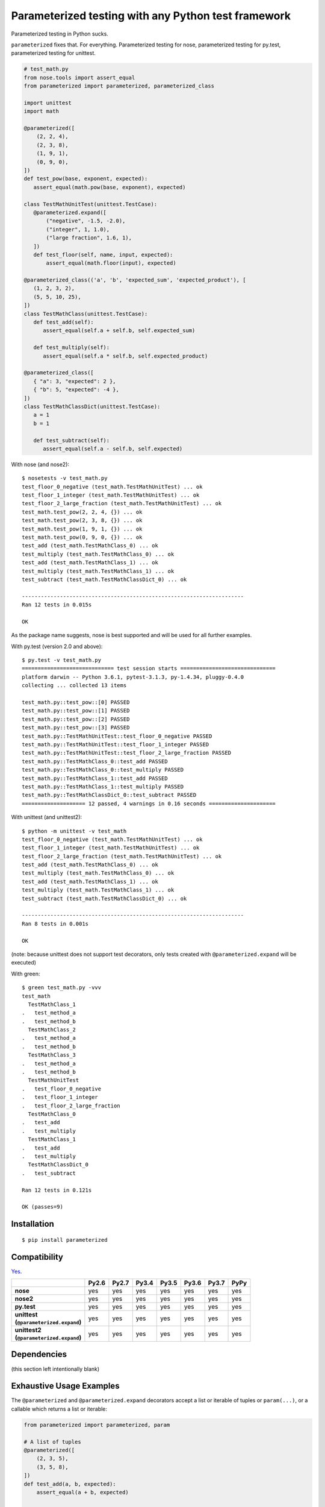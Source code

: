 Parameterized testing with any Python test framework
====================================================

.. image:: https://travis-ci.org/wolever/parameterized.svg?branch=master
    :target: https://travis-ci.org/wolever/parameterized

Parameterized testing in Python sucks.

``parameterized`` fixes that. For everything. Parameterized testing for nose,
parameterized testing for py.test, parameterized testing for unittest.

.. code:: python

   # test_math.py
   from nose.tools import assert_equal
   from parameterized import parameterized, parameterized_class

   import unittest
   import math

   @parameterized([
       (2, 2, 4),
       (2, 3, 8),
       (1, 9, 1),
       (0, 9, 0),
   ])
   def test_pow(base, exponent, expected):
      assert_equal(math.pow(base, exponent), expected)

   class TestMathUnitTest(unittest.TestCase):
      @parameterized.expand([
          ("negative", -1.5, -2.0),
          ("integer", 1, 1.0),
          ("large fraction", 1.6, 1),
      ])
      def test_floor(self, name, input, expected):
          assert_equal(math.floor(input), expected)

   @parameterized_class(('a', 'b', 'expected_sum', 'expected_product'), [
      (1, 2, 3, 2),
      (5, 5, 10, 25),
   ])
   class TestMathClass(unittest.TestCase):
      def test_add(self):
         assert_equal(self.a + self.b, self.expected_sum)

      def test_multiply(self):
         assert_equal(self.a * self.b, self.expected_product)

   @parameterized_class([
      { "a": 3, "expected": 2 },
      { "b": 5, "expected": -4 },
   ])
   class TestMathClassDict(unittest.TestCase):
      a = 1
      b = 1

      def test_subtract(self):
         assert_equal(self.a - self.b, self.expected)


With nose (and nose2)::

    $ nosetests -v test_math.py
    test_floor_0_negative (test_math.TestMathUnitTest) ... ok
    test_floor_1_integer (test_math.TestMathUnitTest) ... ok
    test_floor_2_large_fraction (test_math.TestMathUnitTest) ... ok
    test_math.test_pow(2, 2, 4, {}) ... ok
    test_math.test_pow(2, 3, 8, {}) ... ok
    test_math.test_pow(1, 9, 1, {}) ... ok
    test_math.test_pow(0, 9, 0, {}) ... ok
    test_add (test_math.TestMathClass_0) ... ok
    test_multiply (test_math.TestMathClass_0) ... ok
    test_add (test_math.TestMathClass_1) ... ok
    test_multiply (test_math.TestMathClass_1) ... ok
    test_subtract (test_math.TestMathClassDict_0) ... ok

    ----------------------------------------------------------------------
    Ran 12 tests in 0.015s

    OK

As the package name suggests, nose is best supported and will be used for all
further examples.


With py.test (version 2.0 and above)::

    $ py.test -v test_math.py
    ============================= test session starts ==============================
    platform darwin -- Python 3.6.1, pytest-3.1.3, py-1.4.34, pluggy-0.4.0
    collecting ... collected 13 items

    test_math.py::test_pow::[0] PASSED
    test_math.py::test_pow::[1] PASSED
    test_math.py::test_pow::[2] PASSED
    test_math.py::test_pow::[3] PASSED
    test_math.py::TestMathUnitTest::test_floor_0_negative PASSED
    test_math.py::TestMathUnitTest::test_floor_1_integer PASSED
    test_math.py::TestMathUnitTest::test_floor_2_large_fraction PASSED
    test_math.py::TestMathClass_0::test_add PASSED
    test_math.py::TestMathClass_0::test_multiply PASSED
    test_math.py::TestMathClass_1::test_add PASSED
    test_math.py::TestMathClass_1::test_multiply PASSED
    test_math.py::TestMathClassDict_0::test_subtract PASSED
    ==================== 12 passed, 4 warnings in 0.16 seconds =====================

With unittest (and unittest2)::

    $ python -m unittest -v test_math
    test_floor_0_negative (test_math.TestMathUnitTest) ... ok
    test_floor_1_integer (test_math.TestMathUnitTest) ... ok
    test_floor_2_large_fraction (test_math.TestMathUnitTest) ... ok
    test_add (test_math.TestMathClass_0) ... ok
    test_multiply (test_math.TestMathClass_0) ... ok
    test_add (test_math.TestMathClass_1) ... ok
    test_multiply (test_math.TestMathClass_1) ... ok
    test_subtract (test_math.TestMathClassDict_0) ... ok

    ----------------------------------------------------------------------
    Ran 8 tests in 0.001s

    OK

(note: because unittest does not support test decorators, only tests created
with ``@parameterized.expand`` will be executed)

With green::

    $ green test_math.py -vvv
    test_math
      TestMathClass_1
    .   test_method_a
    .   test_method_b
      TestMathClass_2
    .   test_method_a
    .   test_method_b
      TestMathClass_3
    .   test_method_a
    .   test_method_b
      TestMathUnitTest
    .   test_floor_0_negative
    .   test_floor_1_integer
    .   test_floor_2_large_fraction
      TestMathClass_0
    .   test_add
    .   test_multiply
      TestMathClass_1
    .   test_add
    .   test_multiply
      TestMathClassDict_0
    .   test_subtract

    Ran 12 tests in 0.121s

    OK (passes=9)


Installation
------------

::

    $ pip install parameterized


Compatibility
-------------

`Yes`__.

__ https://travis-ci.org/wolever/parameterized

.. list-table::
   :header-rows: 1
   :stub-columns: 1

   * -
     - Py2.6
     - Py2.7
     - Py3.4
     - Py3.5
     - Py3.6
     - Py3.7
     - PyPy
   * - nose
     - yes
     - yes
     - yes
     - yes
     - yes
     - yes
     - yes
   * - nose2
     - yes
     - yes
     - yes
     - yes
     - yes
     - yes
     - yes
   * - py.test
     - yes
     - yes
     - yes
     - yes
     - yes
     - yes
     - yes
   * - | unittest
       | (``@parameterized.expand``)
     - yes
     - yes
     - yes
     - yes
     - yes
     - yes
     - yes
   * - | unittest2
       | (``@parameterized.expand``)
     - yes
     - yes
     - yes
     - yes
     - yes
     - yes
     - yes

Dependencies
------------

(this section left intentionally blank)


Exhaustive Usage Examples
--------------------------

The ``@parameterized`` and ``@parameterized.expand`` decorators accept a list
or iterable of tuples or ``param(...)``, or a callable which returns a list or
iterable:

.. code:: python

    from parameterized import parameterized, param

    # A list of tuples
    @parameterized([
        (2, 3, 5),
        (3, 5, 8),
    ])
    def test_add(a, b, expected):
        assert_equal(a + b, expected)

    # A list of params
    @parameterized([
        param("10", 10),
        param("10", 16, base=16),
    ])
    def test_int(str_val, expected, base=10):
        assert_equal(int(str_val, base=base), expected)

    # An iterable of params
    @parameterized(
        param.explicit(*json.loads(line))
        for line in open("testcases.jsons")
    )
    def test_from_json_file(...):
        ...

    # A callable which returns a list of tuples
    def load_test_cases():
        return [
            ("test1", ),
            ("test2", ),
        ]
    @parameterized(load_test_cases)
    def test_from_function(name):
        ...

.. **

Note that, when using an iterator or a generator, all the items will be loaded
into memory before the start of the test run (we do this explicitly to ensure
that generators are exhausted exactly once in multi-process or multi-threaded
testing environments).

The ``@parameterized`` decorator can be used test class methods, and standalone
functions:

.. code:: python

    from parameterized import parameterized

    class AddTest(object):
        @parameterized([
            (2, 3, 5),
        ])
        def test_add(self, a, b, expected):
            assert_equal(a + b, expected)

    @parameterized([
        (2, 3, 5),
    ])
    def test_add(a, b, expected):
        assert_equal(a + b, expected)


And ``@parameterized.expand`` can be used to generate test methods in
situations where test generators cannot be used (for example, when the test
class is a subclass of ``unittest.TestCase``):

.. code:: python

    import unittest
    from parameterized import parameterized

    class AddTestCase(unittest.TestCase):
        @parameterized.expand([
            ("2 and 3", 2, 3, 5),
            ("3 and 5", 2, 3, 5),
        ])
        def test_add(self, _, a, b, expected):
            assert_equal(a + b, expected)

Will create the test cases::

    $ nosetests example.py
    test_add_0_2_and_3 (example.AddTestCase) ... ok
    test_add_1_3_and_5 (example.AddTestCase) ... ok

    ----------------------------------------------------------------------
    Ran 2 tests in 0.001s

    OK

Note that ``@parameterized.expand`` works by creating new methods on the test
class. If the first parameter is a string, that string will be added to the end
of the method name. For example, the test case above will generate the methods
``test_add_0_2_and_3`` and ``test_add_1_3_and_5``.

The names of the test cases generated by ``@parameterized.expand`` can be
customized using the ``testcase_func_name`` keyword argument. The value should
be a function which accepts three arguments: ``testcase_func``, ``param_num``,
and ``params``, and it should return the name of the test case.
``testcase_func`` will be the function to be tested, ``param_num`` will be the
index of the test case parameters in the list of parameters, and ``param``
(an instance of ``param``) will be the parameters which will be used.

.. code:: python

    import unittest
    from parameterized import parameterized

    def custom_name_func(testcase_func, param_num, param):
        return "%s_%s" %(
            testcase_func.__name__,
            parameterized.to_safe_name("_".join(str(x) for x in param.args)),
        )

    class AddTestCase(unittest.TestCase):
        @parameterized.expand([
            (2, 3, 5),
            (2, 3, 5),
        ], testcase_func_name=custom_name_func)
        def test_add(self, a, b, expected):
            assert_equal(a + b, expected)

Will create the test cases::

    $ nosetests example.py
    test_add_1_2_3 (example.AddTestCase) ... ok
    test_add_2_3_5 (example.AddTestCase) ... ok

    ----------------------------------------------------------------------
    Ran 2 tests in 0.001s

    OK


The ``param(...)`` helper class stores the parameters for one specific test
case.  It can be used to pass keyword arguments to test cases:

.. code:: python

    from parameterized import parameterized, param

    @parameterized([
        param("10", 10),
        param("10", 16, base=16),
    ])
    def test_int(str_val, expected, base=10):
        assert_equal(int(str_val, base=base), expected)


If test cases have a docstring, the parameters for that test case will be
appended to the first line of the docstring. This behavior can be controlled
with the ``doc_func`` argument:

.. code:: python

    from parameterized import parameterized

    @parameterized([
        (1, 2, 3),
        (4, 5, 9),
    ])
    def test_add(a, b, expected):
        """ Test addition. """
        assert_equal(a + b, expected)

    def my_doc_func(func, num, param):
        return "%s: %s with %s" %(num, func.__name__, param)

    @parameterized([
        (5, 4, 1),
        (9, 6, 3),
    ], doc_func=my_doc_func)
    def test_subtraction(a, b, expected):
        assert_equal(a - b, expected)

::

    $ nosetests example.py
    Test addition. [with a=1, b=2, expected=3] ... ok
    Test addition. [with a=4, b=5, expected=9] ... ok
    0: test_subtraction with param(*(5, 4, 1)) ... ok
    1: test_subtraction with param(*(9, 6, 3)) ... ok

    ----------------------------------------------------------------------
    Ran 4 tests in 0.001s

    OK

Finally ``@parameterized_class`` parameterizes an entire class, using
either a list of attributes, or a list of dicts that will be applied to the
class:

.. code:: python

   from yourapp.models import User
   from parameterized import parameterized_class

   @parameterized_class(("username", "access_level", "expected_status_code"), [
      ("user_1", 1, 200),
      ("user_2", 2, 404)
   ])
   class TestUserAccessLevel(TestCase):
      def setUp(self):
         self.client.force_login(User.objects.get(username=self.username)[0])

      def test_url_a(self):
         response = self.client.get("/url")
         self.assertEqual(response.status_code, self.expected_status_code)

      def tearDown(self):
         self.client.logout()


   @parameterized_class([
      { "username": "user_1", "access_level": 1 },
      { "username": "user_2", "access_level": 2, "expected_status_code": 404 },
   ])
   class TestUserAccessLevel(TestCase):
      expected_status_code = 200

      def setUp(self):
         self.client.force_login(User.objects.get(username=self.username)[0])

      def test_url_a(self):
         response = self.client.get('/url')
         self.assertEqual(response.status_code, self.expected_status_code)

      def tearDown(self):
         self.client.logout()

Using with Single Parameters
............................

If a test function only accepts one parameter and the value is not iterable,
then it is possible to supply a list of values without wrapping each one in a
tuple:

.. code:: python

   @parameterized([1, 2, 3])
   def test_greater_than_zero(value):
      assert value > 0

Note, however, that if the single parameter *is* iterable (such as a list or
tuple), then it *must* be wrapped in a tuple, list, or the ``param(...)``
helper:

.. code:: python

   @parameterized([
      ([1, 2, 3], ),
      ([3, 3], ),
      ([6], ),
   ])
   def test_sums_to_6(numbers):
      assert sum(numbers) == 6

(note, also, that Python requires single element tuples to be defined with a
trailing comma: ``(foo, )``)


Using with ``mock.patch``
.........................

``parameterized`` can be used with ``mock.patch``, but the argument ordering
can be confusing. The ``@mock.patch(...)`` decorator must come *below* the
``@parameterized(...)``, and the mocked parameters must come *last*:

.. code:: python

   @mock.patch("os.getpid")
   class TestOS(object):
      @parameterized(...)
      @mock.patch("os.fdopen")
      @mock.patch("os.umask")
      def test_method(self, param1, param2, ..., mock_umask, mock_fdopen, mock_getpid):
         ...

Note: the same holds true when using ``@parameterized.expand``.


Migrating from ``nose-parameterized`` to ``parameterized``
----------------------------------------------------------

To migrate a codebase from ``nose-parameterized`` to ``parameterized``:

1. Update your requirements file, replacing ``nose-parameterized`` with
   ``parameterized``.

2. Replace all references to ``nose_parameterized`` with ``parameterized``::

    $ perl -pi -e 's/nose_parameterized/parameterized/g' your-codebase/

3. You're done!


FAQ
---

What happened to ``nose-parameterized``?
    Originally only nose was supported. But now everything is supported, and it
    only made sense to change the name!

What do you mean when you say "nose is best supported"?
    There are small caveates with ``py.test`` and ``unittest``: ``py.test``
    does not show the parameter values (ex, it will show ``test_add[0]``
    instead of ``test_add[1, 2, 3]``), and ``unittest``/``unittest2`` do not
    support test generators so ``@parameterized.expand`` must be used.

Why not use ``@pytest.mark.parametrize``?
    Because spelling is difficult. Also, ``parameterized`` doesn't require you
    to repeat argument names, and (using ``param``) it supports optional
    keyword arguments.

Why do I get an ``AttributeError: 'function' object has no attribute 'expand'`` with ``@parameterized.expand``?
    You've likely installed the ``parametrized`` (note the missing *e*)
    package. Use ``parameterized`` (with the *e*) instead and you'll be all
    set.
